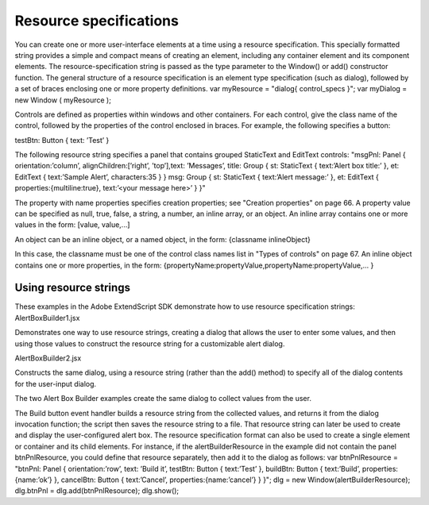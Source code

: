 .. _resource-specifications:

Resource specifications
=======================
You can create one or more user-interface elements at a time using a resource specification. This specially
formatted string provides a simple and compact means of creating an element, including any container
element and its component elements. The resource-specification string is passed as the type parameter to
the Window() or add() constructor function.
The general structure of a resource specification is an element type specification (such as dialog),
followed by a set of braces enclosing one or more property definitions.
var myResource = "dialog{ control_specs }";
var myDialog = new Window ( myResource );

Controls are defined as properties within windows and other containers. For each control, give the class
name of the control, followed by the properties of the control enclosed in braces. For example, the
following specifies a button:

testBtn: Button { text: ’Test’ }

The following resource string specifies a panel that contains grouped StaticText and EditText controls:
"msgPnl: Panel { orientation:’column’, alignChildren:[’right’, ’top’],\
text: ’Messages’, \
title: Group { \
st: StaticText { text:’Alert box title:’ }, \
et: EditText { text:’Sample Alert’, characters:35 } \
}
msg: Group { \
st: StaticText { text:’Alert message:’ }, \
et: EditText { properties:{multiline:true}, \
text:’<your message here>’ \
} \
}"

The property with name properties specifies creation properties; see "Creation properties" on page 66.
A property value can be specified as null, true, false, a string, a number, an inline array, or an object.
An inline array contains one or more values in the form:
[value, value,...]

An object can be an inline object, or a named object, in the form:
{classname inlineObject}

In this case, the classname must be one of the control class names list in "Types of controls" on
page 67.
An inline object contains one or more properties, in the form:
{propertyName:propertyValue,propertyName:propertyValue,... }

.. _using-resource-strings:

Using resource strings
----------------------
These examples in the Adobe ExtendScript SDK demonstrate how to use resource specification strings:
AlertBoxBuilder1.jsx

Demonstrates one way to use resource strings, creating a dialog that allows
the user to enter some values, and then using those values to construct the
resource string for a customizable alert dialog.

AlertBoxBuilder2.jsx

Constructs the same dialog, using a resource string (rather than the add()
method) to specify all of the dialog contents for the user-input dialog.

The two Alert Box Builder examples create the same dialog to collect values from the user.

The Build button event handler builds a resource string from the collected values, and returns it from the
dialog invocation function; the script then saves the resource string to a file. That resource string can later
be used to create and display the user-configured alert box.
The resource specification format can also be used to create a single element or container and its child
elements. For instance, if the alertBuilderResource in the example did not contain the panel
btnPnlResource, you could define that resource separately, then add it to the dialog as follows:
var btnPnlResource =
"btnPnl: Panel { orientation:’row’, \
text: ’Build it’, \
testBtn: Button { text:’Test’ }, \
buildBtn: Button { text:’Build’, properties:{name:’ok’} }, \
cancelBtn: Button { text:’Cancel’, properties:{name:’cancel’} } \
}";
dlg = new Window(alertBuilderResource);
dlg.btnPnl = dlg.add(btnPnlResource);
dlg.show();

